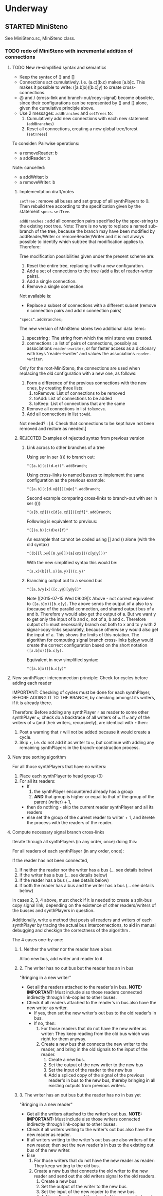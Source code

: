 #+TODO: TODO STARTED | DONE CANCELED OBSOLETE REJECTED
#+OPTIONS: todo:t
* Underway

** STARTED MiniSteno

See MiniSteno.sc, MiniSteno class.

*** TODO redo of MiniSteno with incremental addition of connections
:PROPERTIES:
:DATE:     <2015-07-14 Tue 10:04>
:END:

**** TODO New re-simplified syntax and semantics
- Keep the syntax of () and []
- Connections act cumulatively. I.e. (a.c)(b.c) makes [a.b]c.  This makes it possible to write: ([a.b]x)([b.c]y) to create cross-connections.
- @ and / (cross-link and branch-out/copy-signal) become obsolete, since their configurations can be represented by () and [] alone, given the cumulative principle above.
- Use 2 messages: =addBranches= and =setTrees= to:
  1. Cumulatively add new connections with each new statement (=addBranches=)
  2. Reset all connections, creating a new global tree/forest (=setTrees=)

To consider: Pairwise operations:

- a removeReader: b
- a addReader: b


Note: cancelled:

- a addWriter: b
- a removeWriter: b

***** Implementation draft/notes
:PROPERTIES:
:DATE:     <2015-07-16 Thu 20:23>
:END:

=setTree= : remove all buses and set group of all synthPlayers to 0.  Then rebuild tree according to the specification given by the statement =specs.setTree=.

=addBranches= : add all connection pairs specified by the spec-string to the existing root tree.  Note: There is no way to replace a named sub-branch of the tree, because the branch may have been modified by addReader/Writer or removeReader/Writer and it is not always possible to identify which subtree that modification applies to.  Therefore:

Tree modification possibilities given under the present scheme are:

1. Reset the entire tree, replacing it with a new configuration.
2. Add a set of connections to the tree (add a list of reader-writer pairs).
3. Add a single connection.
4. Remove a single connection.

Not available is:

- Replace a subset of connections with a different subset (remove n connection pairs and add n connection pairs)

#+BEGIN_SRC sclang
"specs".addBranches;
#+END_SRC

The new version of MiniSteno stores two additional data items:

1. specstring : The string from which the mini steno was created.
2. connections : a list of pairs of connections, possibly as associations =reader->writer=, or for faster access as a dictionary with keys 'reader->writer' and values the associations =reader->writer=.

Only for the root-MiniSteno, the connections are used when replacing the old configuration with a new one, as follows:

1. Form a difference of the previous connections with the new ones, by creating three lists:
   1. toRemove: List of connections to be removed
   2. toAdd: List of connections to be added
   3. toKeep: List of connections that are the same
2. Remove all connections in list =toRemove=.
3. Add all connections in list =toAdd=.
Not needed? :
[4. Check that connections to be kept have not been removed and restore as needed.]

***** REJECTED Examples of rejected syntax from previous version
****** Link across to other branches of a tree

Using ser in ser (()) to branch out:
#+BEGIN_SRC sclang
"([a.b](c)(d.e))".addBranch;
#+END_SRC

Using cross-links to named busses to implement the same configuration as the previous example:

#+BEGIN_SRC sclang
"([a.b][c[d.x@]])[x@e]".addBranch;
#+END_SRC

Second example comparing cross-links to branch-out with ser in ser (())

#+BEGIN_SRC sclang
"(a[b.x@])(c[d[e.x@]])[x@f]".addBranch;
#+END_SRC

Following is equivalent to previous:

#+BEGIN_SRC sclang
"([(a.b)(c(d)e)]f)"
#+END_SRC

An example that cannot be coded using [] and () alone (with the old syntax)

#+BEGIN_SRC sclang
"((b[[l.x@][m.y@]])(a[x@x])(c[y@y]))"
#+END_SRC

With the new simplified syntax this would be:

#+BEGIN_SRC sclang
"(a.x)(b[(l.x)(m.y)])(c.y)"
#+END_SRC

****** Branching output out to a second bus

#+BEGIN_SRC sclang
"([a.b/y]x)([c.y@][y@y])"
#+END_SRC

Note ([2015-07-15 Wed 09:09]): Above - not correct equivalent to =([a.b]x)([b.c]y)=.  The above sends the output of a also to y (because of the parallel connection, and shared output bus of a and b. Therefore y would also get the output of a.  But we want y to get only the input of b and c, not of a, b and c. Therefore output of =b= must necessarily branch out both to x and to y with 2 signal-copy-links separately, because otherwise y would also get the input of a.  This shows the limits of this notation.  The algorithm for computing signal branch cross-links [[file:TODOs.org::*Compute%20necessary%20signal%20branch%20cross-links][below]] would create the correct configuration based on the short notation =([a.b]x)([b.c]y)=.

Equivalent in new simplified syntax:

#+BEGIN_SRC sclang
"([a.b]x)([b.c]y)"
#+END_SRC

**** New synthPlayer interconnection principle: Check for cycles before adding each reader

IMPORTANT: Checking of cycles must be done for each synthPlayer, BEFORE ADDING IT TO THE BRANCH, by checking amongst its writers, if it is already there.

Therefore: Before adding any synthPlayer =r= as reader to some other synthPlayer =w=, check do a backtrace of all writers of =w=. If =w= any of the writers of =w= (and their writers, recursively), are identical with =r= then:

1. Post a warning that =r= will not be added because it would create a cycle.
2. Skip =r=, i.e. do not add it as writer to =w=, but continue with adding any remaining synthPlayers in the branch-construction process.

**** New tree sorting algorithm

For all those synthPlayers that have no writers:

1. Place each synthPlayer to head group (0)
2. For all its readers:
   - If
     1. the synthPlayer encountered already has a group
     2. *AND* that group is higher or equal to that of the group of the parent (writer) + 1,
   - then do nothing - skip the current reader synthPlayer and all its readers
   - else set the group of the current reader to writer + 1, and iterete the process with the readers of the reader.

**** Compute necessary signal branch cross-links

Iterate through all synthPlayers (in any order, once) doing this:

For all readers of each synthPlayer (in any order, once):

If the reader has not been connected,

1. If neither the reader nor the writer has a bus (... see details below)
2. If the writer has a bus (... see details below)
3. If the reader has a bus (... see details below)
4. If both the reader has a bus and the writer has a bus (... see details below)

In cases 2, 3, 4 above, must check if it is needed to create a split-bus copy signal link, depending on the existence of other readers/writers of the busses and synthPlayers in question.

Additionally, write a method that posts all readers and writers of each synthPlayer by tracing the actual bus interconnections, to aid in manual debugging and checkign the correctness of the algorithm .

The 4 cases one-by-one:

***** 1. Neither the writer nor the reader have a bus

Alloc new bus, add writer and reader to it.

***** 2. The writer has no out bus but the reader has an in bus

"Bringing in a new writer"

- Get all the readers attached to the reader's in bus. *NOTE: IMPORTANT:* Must include also those readers connected indirectly through link-copies to other buses.
- Check if all readers attached to the reader's in bus also have the new writer as writer.
  - If yes, then set the new writer's out bus to the old reader's in bus.
  - If no, then:
    1. For those readers that do not have the new writer as writer:  They keep reading from the old bus which was right for them anyway.
    2. Create a new bus that connects the new writer to the reader, and bring in the old signals to the input of the reader.
       1. Create a new bus.
       2. Set the output of the new writer to the new bus
       3. Set the input of the reader to the new bus
       4. Add a spliced copy of the signal of the previous reader's in bus to the new bus, thereby bringing in all existing outputs from previous writers.

***** 3. The writer has an out bus but the reader has no in bus yet

"Bringing in a new reader"

- Get all the writers attached to the writer's out bus.  *NOTE: IMPORTANT:* Must include also those writers connected indirectly through link-copies to other buses.
- Check if all writers writing to the writer's out bus also have the new reader as reader.
- If all writers writing to the writer's out bus are also writers of the new reader, then set the new reader's in bus to the existing out bus of the new writer.
- Else
  1. For those writers that do not have the new reader as reader: They keep writing to the old bus.
  2. Create a new bus that connects the old writer to the new reader and send out the old writers signal to the old readers.
     1. Create a new bus
     2. Set the output of the writer to the new bus.
     3. Set the input of the new reader to the new bus.
     4. Add a spliced copy of the signal of the new writer's out bus to the old output bus, so that previous readers do not lose the old writer.

***** 4. Both the writer has an out bus and the reader has an in bus

- If the out bus of the writer is the same as the in bus of the reader, then the reader and the writer are already connected.  No need to do anything.
- Else:
  1. Check if moving the writer to the readers bus or the reader to the writers bus would create a compatible connection
  2. Else create new bus and cross-copy previous reader and writer signals from their respective buses

**** Tests of the above algorithm 1.
:PROPERTIES:
:DATE:     <2015-07-15 Wed 09:18>
:END:

=([a.b]x)([b.c]y)=

***** Starting with writer =a=

1. a has one reader: x.
   1. connect a to x: both a and x have no bus, therefore create one and connect a to x through it.
2. proceed to b:
   1. connect b to x
      1. b has no bus, but x has a bus. Therefore introduce new writer b (case 2 above)
      2. Check if all readers attached to the reader's in bus also have the new writer as writer:
         The readers attached to the reader's in bus are x only.  X has the new writer as writer. Therefore:
         Set the out bus of the new writer (b) to the old readers bus (x).
   2. connect b to y:
      1. b has a bus but y has no bus.  Therefore introduce new reader y (case 3 above)
      2. Check if all writers writing to the writer's out bus  are also writers of the new reader
         The writers of the writer's out bus are: =a= and =b=.  Of these =a= is not a writer of y.  Therefore:
         1. Create new bus.
         2. Set the output of b to the new bus
         3. Set the input of y to the new bus
         4. Add a spliced copy of the new bus to the old output bus (the one connecting a to x). (x thus continues to receive/read signal from a and from b).
            (Note: Cannot add c to this new bus, because it would result in c being also sent to x, through the copy-link).
   3. Connect c to y
      1. c has no bus, but y has a bus, therefore introduce new writer =c=. (case 2 above).
      2. Check if all readers attached to the reader (y) in bus also have the new writer as writer:
         The readers attached to the the reader's in bus are y *AND X* (throught the copy-link on bus b-y which sends to x).
         Of these, the reader =x= does not have =c= as writer.  Thererfore:
         1. Create a new bus
         2. Set the output of c to the new bus
         3. Set the input of y to the new bus
         4. Add a spliced copy of the signal of the old bus (b-y) to the new bus, so that y still receives the output of b.

The configuration created by the above algorithm should be:

#+BEGIN_EXAMPLE
a    b    c
 \   |   /
  \ < > /
   |   |
   x   y
#+END_EXAMPLE

***** Starting with writer =b=

1. Start by connecting =b= with its first reader =x=.
   1. connect b to x: both a and x have no bus, therefore create one and connect b to x through it. (Case 1 above.)
2. proceed to the second reader of =b=, which is =y=.
   1. =b= has a bus, but =y= has no bus. Therefore introduce new reader =y= (case 3 above).
   2. Check if all writers writing to the writer's =x= out bus also have the new reader as reader.
      The only writer is =b=.  It has the new reader =y= as reader. Therefore:
   3. Connect =x= to =y=.

3. Proceed to =c=: Connect =c= to its only reader, =y=.
   1. =c= has no bus but =y= has a bus.  Therefore proceed to add new writer =c= (case 2 above).
   2. Check if all readers attached to the reader's =y= bus also have the new writer as writer:
      The readers attached to the reader's =y= bus are =x= and =y=.  =x= does not have the new writer =c= as writer.  Therefore:
      1. Create new bus.
      2. Set the output of =c= to the new bus
      3. Set the input of =y= to the new bus
      4. Splice a copy of the old bus (b-y) to the new bus (c-y). (=y= thus continues to receive/read signal from =b=).

4. Proceed to =a=.  Connect =a= to its only reader, =x=.
   1. =a= has no bus, but =x= has a bus, therefore introduce new writer =a=. (case 2 above).
   2. Check if all readers attached to the reader's (=x=) in bus also have the new writer as writer:
      The readers attached to the the reader's in bus are =x= and =y= (see steps 1, 2  and 3 above).  Note: =y= receives the output of =b= through a spliced copy, created in step 3.2.4 above.
      Of these, the reader =y= does not have =a= as writer.  Therefore:
      1. Create a new bus
      2. Set the output of =a= to the new bus
      3. Set the input of =x= to the new bus
      4. Add a spliced copy of the signal of the old bus (b-x) to the new bus, so that =x= still receives the output of =b=.

***** Starting with writer =c=

This should be symmetrical to starting with =a=.

**** TODO Second test of same algorithm

=(a.x)([a.b]y)(b.z)=

...


#+BEGIN_EXAMPLE
a   b
|   |
|> <|
| | |
x y z
#+END_EXAMPLE

**** Algorithm for removing connections (deleting links)
:PROPERTIES:
:DATE:     <2015-07-16 Thu 20:42>
:END:

Given that one wants to remove the connection =w->r=.
1. Collect in list =rw= all reader-writer pairs that are connected through the bus which connects =w= to =r= (directly or indirectly through signal-copy link).
2. Set the output of =w= to nil and the input of =r= to nil (and also update readers/writers variables of the bus in question and free that bus if appropriate.)
3. Remove =w->r= from the list of reader-writer pairs collected in 1.
4. Reconnect all reader-writer pairs in =rw=.

Testing this algorithm with following configuration:

Start configuration:

=([a.b.c][x.y.z])=

#+BEGIN_EXAMPLE
a      b      c
|\     |     /|
| \\   |    //|
|      |      |
|//   \|/   \\|
x      y      z
#+END_EXAMPLE

The bus configuration is:

#+BEGIN_EXAMPLE
a b c
 \|/
  |
 /|\
x y z
#+END_EXAMPLE

Deleting connection of c to z.  New configuration:

=([a.b][x.y.z])(c[x.y])=

Target bus configuration is:

#+BEGIN_EXAMPLE
  c   a  b
  |    \/
  |---<|
  |    |
  /\   |
 x  y  z
#+END_EXAMPLE

Steps:

1. The reader-writer pairs in rw are: a->x, b->x, c->x, a->y, b->y, c->y, a->z, b->z, c->z.
2. Remove output bus from c and input bus from z.
3. Remove c->z from rw, the remaining pairs are: a->x, b->x, c->x, a->y, b->y, c->y, a->z, b->z.
4. Add writer a to x:
   1. a has bus and x has bus, and the bus is the same. do nothing.
5. Add a to y
   1. a has bus and y has bus, and the bus is the same. do nothing.
6. Add a to z:
   1. a has bus, but z not.  Therefore introduce new reader z (case 3 below).
   2. writers of a's out bus are: a and b.
   3. a and b do have z as reader. Therefore, set z to the outbus of a
7. Add b to x: (already connected)
8. Add b to y: (already connected)
9. Add b to z: (already connected)
10. Add c to x:
    1. c has no out bus but x has one. Case 2: new writer
    2. readers attached to x inbus are: x, y, z. But c should not write to z. Thus:
       1. create new bus
       2. connect c to x through new bus
       3. add spliced copy of the bus a-z to the new bus c-x
11. Add c to y:
    1. c has outbus and y has inbus, This is case 4. Thus:
       1. c's outbus is not the same as y's inbus.
       2. Moving c to y would result in leaving x without input
       3. Moving y to c is compatible.  Proceed.

DONE

**** CANCELED Alternative algorithm 1: Finding all shareable bus groups and bus-link pairs
:PROPERTIES:
:DATE:     <2015-07-15 Wed 11:52>
:END:

1. Start with any unvisited synthPlayer (synthPlayers already visited by the algorithm must be marked during the first time that they are visited)
2. Put the synthPlayer in a new object =signal-sharer= contaning two sets of synthPlayers (=writers= and =readers=), which forms a new candidate group for sharing a bus.  The sets of shared bus synthPlayers are collected themselves in a list called =shared=.
3. For all its unvisited readers
   1. Check if they have the same writers.
   2. Check if their writers have the same readers.  As long as the same set of writers and readers is found, add the visited synthPlayer to the current =signal-sharer= object, putting it in either the =writers= or the =readers= sets, according to its function when found in the traversal.
   3. When a synthPlayer has been found that has a reader or a writer which is not shared by all the other synthPlayers in the examined group:
      1. Mark the synthPlayer just visited as =split-end-point=
      2. and the synthPlayer from which this synthPlayer was reached as =splice-point=, forming a pair that needs a signal-copying bus link to be created. (and also add it to a list of pairs that need copy-links, called =splits=)
      3. Also mark the synthPlayer that no longer belongs to the readers or writers of the group being investigated as =bus-to-next-group=
   4. Continue with all other readers of the synthPlayer and their writers
4. Repreat the process from 1 with the next unvisited synthPlayer.

During the above traversal, mark each visited synthPlayer, so that it does not need to be visited twice.

When all synthPlayers have been visited:

1. Each =signal-sharer= object in the list =shared= is a group of readers and writers that can share one bus.  Link these accordingly.
2. For each pair in the list =splits=: (THE FOLLOWING NEEDS CHECKING:)
   1. create a new bus.
   2. attach it to the input or the ouput of the synthPlayer marked as =split-end-point= and link it with a copy-bus to =splice-point=.  Create bus and link =split-end-point= to =bus-to-next-group= with it.

**** CANCELED Alternative Algorithm 2
:PROPERTIES:
:DATE:     <2015-07-15 Wed 22:13>
:END:

Find common subsets of readers and writers pairs ...
Problem: Which subsets are more economical?

*** Previous Work: MiniSteno version 0.1
:PROPERTIES:
:DATE:     <2015-07-14 Tue 10:04>
:END:

**** MiniSteno extended
:PROPERTIES:
:DATE:     <2015-07-04 Sat 22:58>
:END:
***** DONE Use . as a separator for names of synthPlayers
:PROPERTIES:
:DATE:     <2015-07-04 Sat 23:45>
:END:

#+BEGIN_SRC sclang
  f = { | string |
      string = string.replace (".", "', '");
      string = string
      .replace("(", "', Ser('")
      .replace("[", "', Par('")
      .replace(")", "'), '")
      .replace("]", "'), '")
      .replace(", '')", ")");
      format("Par('%')", string);
  };

  f.("a.b(c[de(f)]x)abra.cadabra");

  //:
  // "a.b.c".replace (".", "', '")
#+END_SRC
***** DONE Use : separator to enable multiple custom inputs in one synthPlayer
:PROPERTIES:
:DATE:     <2015-07-13 Mon 10:58>
:END:

#+BEGIN_SRC sclang
{ SinOsc.arp (300 * LFPulse.kr(1).range (4, 5)) } ++> \sine;
{ SinOsc.arp (400) } ++> \pulse;
{ Inp.ar (\in1) * Inp.ar (\in2) * 5 } ++> \ringmod;
#+END_SRC

#+BEGIN_SRC sclang
"(sine.ringmod:in1)(pulse.ringmod:in2)".addBranch
#+END_SRC
***** TODO Enable I/O to named busses for any branch
:PROPERTIES:
:DATE:     <2015-07-13 Mon 11:03>
:END:

****** Syntax for named busses and output-copy-links
:PROPERTIES:
:DATE:     <2015-07-13 Mon 11:31>
:END:

Use Par only for grouping one or more synthPlayers that need named input or output

[inbus@synthPlayer1.synthPlayer2>outbus]

With optional input name specification for synthPlayers synthPlayer1:in1.synthPlayer2:in1 etc.

For output-copy links use %:

[inbus@synthPlayer1.synthPlayer2%outbus]

******* REJECTED Try 1
1. for single synthPlayers:

inbus@input:synthPlayer>outbus

2. For whole MiniStenos

()

[]

****** Bus allocation algorithm for named busses and output-copy-links

******* In Par: [... [in@..>out] ...]

******* In Ser: (... [in@..>out] ...)

***** TODO implement addBefore, addAfter analogous to addBranch
:PROPERTIES:
:DATE:     <2015-07-13 Mon 11:12>
:END:


***** TODO implement output copy links in SynthPlayerLink
:PROPERTIES:
:DATE:     <2015-07-13 Mon 11:13>
:END:


***** STARTED Direct creation of link in synth-function code { \sourcesynthPlayer.a ... } ++> \fxsynthPlayer
:PROPERTIES:
:DATE:     <2015-07-05 Sun 19:55>
:END:

Implementation requires storing the link request in a class var and then executing the link request after compiling the function to a SynthDef but before adding the resulting synthdef to the server via SynthDefLoader.

#+BEGIN_SRC sclang
{ \sourcesynthPlayer.a ... } ++> \fxsynthPlayer
#+END_SRC

Add \fxsynthPlayer serially after \sourcesynthPlayer.

: { \sourcesynthPlayer.a ... } ++> \fxsynthPlayer;

is a shortcut for:

#+BEGIN_SRC sclang
{ Inp.ar ... } ++> \fxsynthPlayer;
\sourcesynthPlayer &> \fxsynthPlayer;
#+END_SRC

Possible second shortcut =.ap= for =&>>=
u
**** OBSOLETE Modify the MiniSteno tree at any moment
:PROPERTIES:
:DATE:     <2015-07-04 Sat 23:45>
:END:
See above ...
***** STARTED Create named steno branches
:PROPERTIES:
:DATE:     <2015-07-06 Mon 12:05>
:END:

- "stenostring" &> \branchame; :: parses stenostring and puts the resulting subtree at the top level branch of the root tree (Par), replacing any previously existing tree in that position.
- \branchname.remove; :: ...?
- "stenostring" &> \root :: the root branch is the entire active tree.

***** Link two synthPlayers on-the-fly
:PROPERTIES:
:DATE:     <2015-07-06 Mon 12:05>
:END:

Two basic operators/operations only:

1. \writer &> \reader :: compose Ser (writer.reader).  Cases:
  1. neither writer nor reader are
  2. writer is already in the tree but reader is not.  In this case insert reader after writer as follows:
     1. If writer is not in a ser, then create a ser:
        [x.writer...] becomes [x(writer.reader)...]
     2. If writer is in a ser (a.b.writer....), Insert reader after writer in existing ser: (a.b.writer.reader...).
  3. reader is already in a ser, but writer is not.  In this case
     1. asdf
  4. both reader and writer are already in the global ministeno tree.  In that case, do not change the tree, but issue a warning that the tree must be edited with an explicit ministeno specification.
2. \a <&> \b :: compose a and b in parallel.   The rules are analogous to 1 above.

****** earlier draft:
:PROPERTIES:
:DATE:     <2015-07-09 Thu 15:15>
:END:
- \source &> \effect :: Add \effect serially after \source, and only after source (not after any of its siblings).  If another synthPlayer \previous is already connected serially to the output of \source, then add \effect in parallel to the existing one: (source.previous) becomes (source[effect.previous]).  But note:
     ([source.source2]previous) becomes:
     ([(source.effect)source2]previous)
- \source &>> \effect :: Add \effect serially after \source, and only after source (not after any of its siblings).  If another synthPlayer \previous is already connected serially to the output of \source, then add \effect between \source and \previous.  (source.previous) becomes (source.effect.previous)

We may want to introduce also <& and <<& for adding siblings to the head of the pair.  Analysis:

Adding \w &> \r to the following trees, results:

******* case 1
before: x.y

after: x.y(w.r)

******* case 2
before: x.w

after x(w.r)

******* case 3

before:

after:

Shortcuts:
***** TODO prevent duplicate synthPlayers in the steno tree
:PROPERTIES:
:DATE:     <2015-07-07 Tue 12:16>
:END:

See notes in: Symbol.asSteno.

***** TODO silence synthPlayers removed from the steno tree
:PROPERTIES:
:DATE:     <2015-07-07 Tue 12:16>
:END:

The following needs to be run for the branch that is modified (branches above or besides this branch are not modified, and therefore do not need to run the following):

1. Get l = list of synthPlayers contained in the branch before the modification.
2. Modify or rebuild (substitute) the branch and store it in var n.
3. For each synthPlayer c in l: If c is not in n, then move c to null-group.  Note: The null group must have a tail synth that silences all outputs.

***** TODO Note: Only the tree being modified needs to be re-rendered for groups and busses
:PROPERTIES:
:DATE:     <2015-07-07 Tue 13:18>
:END:

***** TODO How many different insertion methods need to be implemented?
:PROPERTIES:
:DATE:     <2015-07-09 Thu 13:49>
:END:

What is the minimum number of methods needed to insert any synthPlayer or subtree anywhere in the root tree?  Enumerate cases:

| writer status  | reader status | action                           |
| new in tree    | new in tree   | add (writer.reader) to root tree |
| already writer | of reader     | issue message, do not change     |
|                |               |                                  |
**** Thoughts for further refinement

- use "astring".asteno for audio config and "astring".ksteno for control config
- Do not use { } @>.param \synthPlayer, because of the problem of naming the created k-synthPlayers.  Stick with ksteno.  Perhaps use: { } @> \ksynthPlayer @>.param \asynthPlayer or:
  { } @>.param_k \asynthPlayer where k is the name of the ksynthPlayer.  The name of the synthPlayer is _after_ the name of the parameter to enable one to use capital letters in the adverb to name ksynthPlayers whose name is a capital letter.
- At any moment there is only strictly one audio-rate MiniSteno and one control-rate MiniSteno tree active and stored in Library.
- For Audio: Strictly only the synthPlayers contained in the latest compiled MiniSteno tree are audible.  The other synthPlayers are not removed or stopped, but moved to the head of the nullGroup, and their out bus parameter set to 0.  Additionally, at the tail of the nullGroup, create a permanent synth that replaces out (ReplaceOut.kr()), with silence, sent to bus 0, for all channels of Server.default.options.numAudioOutputChannels.  This masks the output of any synthPlayers that are still running but are not contained in the currently active MiniSteno tree. Note: These inactive synthPlayers could also be paused at the moment that they are entered in the nullGroup - but this should be optional, for example for the case of synthPlayers that play audio buffers, when it is desired to keep advancing the playback position.
- In the MiniSteno tree, each synthPlayer has only one input (=in=) and one output (=out=).  However, one can create additional inputs and outputs that access the busses attached to inputs and outputs in other synthPlayers, by using shortcut methods defined in the tiny-sc library that create In and Out ugens, by addressing the source or target synthPlayers per name.  For example:

Read from the default audio output of synthPlayer =x=.
#+BEGIN_SRC sclang
\x.ain  // or just: \x.a
#+END_SRC

Read from the audio output of synthPlayer =x= named =out2=.
#+BEGIN_SRC sclang
\x.ain(\out2) // or just: \z.a(\out2)
#+END_SRC

Read from the default audio output of synthPlayer =x= with an input of 2 channels.
#+BEGIN_SRC sclang
\x.ain(numChans: 2)
#+END_SRC

Read from the default audio output of synthPlayer =x=, with =InFeedback.ar=:
#+BEGIN_SRC sclang
\x.fin // or just \x.af
#+END_SRC

etc.

Read from the default control output of (control rate) synthPlayer =x=.
#+BEGIN_SRC sclang
\x.kin // or just: \x.k
#+END_SRC

etc.

Write to the default audio input of (audio rate) synthPlayer =x=:

#+BEGIN_SRC sclang
\x.out(...)
#+END_SRC

Note that these shortcuts must be attached to the source synthPlayers with notifications so that they change the numbers of their i/o channel when the source synthPlayer's corresponding parameter changes bus index.

- Building the audio-rate mini-steno tree places the synthPlayers in layered groups so that they stay in the correct order.
- While building the mini-steno tree, keep track of which synthPlayers have been added to it.  Use this to:
  - Prevent that a synthPlayer is added twice to the tree.
  - Move synthPlayers that are no longer part of the tree to the nullGroup.
** STARTED SynthPlayerPatternSource, EventPatternSynth
:PROPERTIES:
:DATE:     <2015-06-22 Mon 00:54>
:END:

Play EventPatterns in a SynthPlayer.
*** SynthPlayerPatternSource
Notes:

- Plays Event as EventPattern
- The Event is stored in an EventPattern.
- The EventPattern is stored in source.
- SynthPlayer's args specify in and out bus and target.  Therefore they are copied to the event of EventPattern in source before playing.
- However, the Events generated by the EventPattern must play through a separate group, that is create inside the target group, and that serves to move those synths when the whole synthPlayer needs to move to another group (target) because of linking I/O.  Therefore, the target of the event of the Event of the EventPattern must be replaced by that group before the EventPattern starts playing.
- The makeSynth function of SynthPlayerEventPattern creates an EventPatternSynth, a subclass of Synth, which creates its own group inside the target group, and overloads method =moveToTail= to move its own group to the tail of the target instead of itself.  The details of EventPatternSynth are explained below.

*** EventPatternSynth
:PROPERTIES:
:DATE:     <2015-06-25 Thu 00:55>
:END:

Subclass of Synth
1. uses its own SynthDef, which copies signal from input to output wrapping it in a fade-envelope.
2. Overloads =moveToTail= so that instead of moving itself to the tail of the target, it moves the group that it is contained in to the tail of the target.  This is because it runs in a group created by EventPatternPlayer, which is used as target group for all synths created for the target.  The purpose of the group is to enable moving all synths of the pattern to a different group when the player is moved to a different part of the node tree for linking I/O.
3. on creation, does the following:
  1. Alloc new bus (happens immediately).
  2. Create group inside (tail) of target group (is asynchronous, must use onStart to start synth after it).
  3. Set the EventPattern's target to the newly created group.
  4. Create self as fade synth (asynchronous, use onStart to start pattern after it)
  5. Fade synth's doneAction frees group and all synths inside the group.
  6. Fade synths's onEnd notifies SynthPlayerPatternSource to stop playing EventPattern.
  7. Start playing EventPattern.

Implementation notes for =new= method:

1. create own group
2. allocate bus
3. set source's eventpattern's fadeBus and target
4. then send self
5. start playing eventpattern
6. doneAction is free self, group, and synths contained in group
7. onEnd: free bus and stop EventStreamPlayer
8. set source's synthPlayer's output to newly created instance of self.




** STARTED Investigate event sharing/filtering in SynthPlayer (like in Tiny 0)

This is linked to using ().play as play method

Task could be generating the events to be shared. But how to access the shared data?

First steps:

- Passing task as argument to SynthPlayer.play, and having task process SynthPlayers args with its own data.

Next:

Design new class EventFilter that will either be a subclass of Event or contain one, and will respond to method =passArgs=


* Todo
** TODO MiniSteno Par: Use pre-loaded SynthDef for Link synths
:PROPERTIES:
:DATE:     <2015-06-19 Fri 14:24>
:END:
** TODO Test+write examples for Ser(Ser) nesting in MiniSteno
:PROPERTIES:
:DATE:     <2015-06-19 Fri 13:29>
:END:
** TODO Implement stopping (detaching/disabling) of Task Filters
:PROPERTIES:
:DATE:     <2015-06-19 Fri 13:29>
:END:
** TODO SynthPlayer: Enable functions in args for dur filtering etc
:PROPERTIES:
:DATE:     <2015-06-12 Fri 11:58>
:END:


* Done
** DONE Optimize SynthPlayerSynthSource
:LOGBOOK:
- State "DONE"       from "DELEGATED"  [2015-06-11 Thu 15:58] \\
  Done!
:END:
:PROPERTIES:
:DATE:     <2015-06-09 Tue 12:51>
:END:

Extend SynthPlayerSynthSource with new subclass SynthPlayerFuncSynthSource to add the SynthDef of the Synth source function when a new SynthPlayerFuncSynthSource is created, and create synths with =Synth()= instead of ={ ... }.play=.

This is easy: =SynthPlayer:source({ ... })= (called by: ={ ... } +> \aSynthPlayer=) always creates a new SynthPlayerSynthSource instance.

Method SynthPlayerFuncSynthSource:new:

- Construct the name of the SynthDef like this =format("<%>", name)=.
- Immediately construct and =add= the SynthDef, using Function:asSynthDef, possibly with modification of GraphBuilder.wrapOut to add fadeTime as control instead of as one-time-only (fixed) value.
- Use modified Function:play method (possibly named =add=) to /store synth name and notify the containing synthPlayer (!) that it has completed loading/.

Method SynthPlayerFuncSynthSource:prPlay:

Check if synthdef name is set.
- If it is nil, add SynthPlayerFuncSynthSource instance as listener to the containing SynthPlayer instance on message =defloaded= and create the new synth then.
- If it is not nil, play the new synth using the stored synthdef name string.

Note: The SynthPlayerSource class hierarchy becomes:
- SynthPlayerSource
  - SynthPlayersynthsource :: play strings as DefNames with Synth()
    - SynthPlayerFuncSynthSource :: play functions by adding them as SynthDefs and storing the string to play synths as soon as the def is loaded on the server.

** DONE SynthPlayer: Store =out=, =fadeTime= in event, not parent
:LOGBOOK:
- State "DONE"       from "TODO"       [2015-06-11 Thu 15:59] \\
  done
:END:
:PROPERTIES:
:DATE:     <2015-06-09 Tue 14:04>
:END:

So that they be always included in args when playing SynthPlayerSynthSource with new methods resulting from [[*Optimize%20SynthPlayerSynthSource][Optimize SynthPlayerSynthSource]].

** DONE Debug Tox addition to Tox
:LOGBOOK:
- State "DONE"       from "DELEGATED"  [2015-06-15 Mon 10:17] \\
  done
- State "DELEGATED"  from "WAITING"    [2015-06-15 Mon 10:17]
:END:
:PROPERTIES:
:ID:       4606C6B7-6175-46CB-B0F7-52434245CFBA
:eval-id:  4
:END:

Possibly the *>> operators add double dependants so re-adding makes the pattern play twice.

** DONE Fix rewiring of source from serial to parallel
:LOGBOOK:
- State "DONE"       from "TODO"       [2015-06-18 Thu 10:29] \\
  covered by MiniSteno
:END:

#+BEGIN_SRC sclang
//:
Server.default.queryAllNodes;
//: linking

\a +> \b;
{ WhiteNoise.arp } ++> \a;
{ Resonz.arps(In.ar(\in.kr), LFNoise0.kr(30).range(500, 5000)) } ++> \b;
//:


//:
{ Resonz.arps(In.ar(\in.kr), LFNoise2.kr(9).range(150, 500), 5) * 2 } ++> \b;
//:
{ In.ar(\in.kr) * 5 * Decay.kr(Dust.kr(3), 2)} ++> \c;
//: TODO: Fix it so that the following sequence of switches works
\a +> \c;
//:
\b +> \c;
//:
\a +> \b;
//:

\a.toRoot;

\b.toRoot;
#+END_SRC

** DONE SynthPlayer: Rewrite scheduling using a separate class.
:LOGBOOK:
- State "DONE"       from "STARTED"    [2015-06-12 Fri 11:42] \\
  done
- State "STARTED"    from "DONE"       [2015-06-11 Thu 16:00] \\
  still working on removing old scheme, and completing filters
- State "DONE"       from "TODO"       [2015-06-11 Thu 15:59] \\
  done - but still working on filters
:END:
:PROPERTIES:
:DATE:     <2015-06-09 Tue 14:04>
:END:

- Should contain a task.
- Can register under same name as SynthPlayer, but in its own subtree.

: ^Registry(SynthPlayerTask, synthPlayerName, { SynthPlayerTask(synthPlayer, pattern) })

Advantages:

- Simplifies SynthPlayer by removing durStream, dur
- Allows sharing of TempoClocks by stopping Task instead of TempoClock.
- Simplifies and standardizes method for generating count + pattern for matching.
- May be used for playing timing structures generated by Org-Mode tables (see PatternLang.org).

** DONE Implement queue of synthdef sends for ().play in SynthPlayerSource
:LOGBOOK:
- State "DONE"       from "TODO"       [2015-06-19 Fri 12:50] \\
  Done and tested.  Class: SynthDefLoader
:END:
:PROPERTIES:
:DATE:     <2015-06-18 Thu 10:32>
:END:

* Rejected/Cancelled/Obsolete
** OBSOLETE REDO Bus linking using @> and buslinks bound to symbols
:LOGBOOK:
- State "OBSOLETE"   from "!!!"        [2015-06-16 Tue 08:47] \\
  replaced by MiniSteno
:END:

See MiniSteno

For audio busses:

- \bus @>.input \synthPlayer :: SynthPlayer reads from this bus at parameter named by adverb ('input').
- \bus <@.output \synthPlayer :: SynthPlayer writes to this bus at parameter named by adverb ('output').

For control busses

- \bus %>.input \synthPlayer :: SynthPlayer reads from this bus at parameter named by adverb ('input').
- \bus <%.output \synthPlayer :: SynthPlayer writes to this bus at parameter named by adverb ('output').

But you can also use shortcuts:

"source.out>bus.numchans@effect1.in>bus.numchans@effect2".alink; // shortcut: al // = ar

"source.out>bus.numchans@effect1.in>bus.numchans@effect2".klink; // shortcut: kl // = kr
** CANCELED Complete implementation of BusLink unlink method
:LOGBOOK:
- State "CANCELLED"  from "TODO"       [2015-06-18 Thu 10:27] \\
  Covered by MiniSteno
:END:
** OBSOLETE SynthPlayer: Store =target= in extra instance var?
:LOGBOOK:
- State "OBSOLETE"   from "TODO"       [2015-06-18 Thu 10:30] \\
  Planning to use ().play as main playing method.  This will require Target to be part of the Event that is played
:END:
:PROPERTIES:
:DATE:     <2015-06-09 Tue 14:04>
:END:
** OBSOLETE Investigate use of ().play as play method in SynthPlayerSource
:LOGBOOK:
- State "OBSOLETE"   from "CANCELLED"  [2015-06-19 Fri 12:54] \\
  obsolete rather than cancelled - because overtaken by SynthPlayerPatternSource
- State "CANCELLED"  from "TODO"       [2015-06-19 Fri 12:52] \\
  Mushy mushy mushy.  Behavior not so clear as current implementation with synth creation.  Instead, now defining new subclass of SynthPlayerSynthSource, called SynthPlayerPatternSource, which plays EventPatterns.
:END:
** CANCELED SynthPlayerSynthSource+arp, perc: Use release for safer synth stopping
:LOGBOOK:
- State "CANCELLED"  from "TODO"       [2015-06-19 Fri 13:06] \\
  Current scheme with SynthDefLoader, dur self-freeing envelopes and release behaves well under all stress-tests so far.
:END:
:PROPERTIES:
:DATE:     <2015-06-12 Fri 11:58>
:END:
